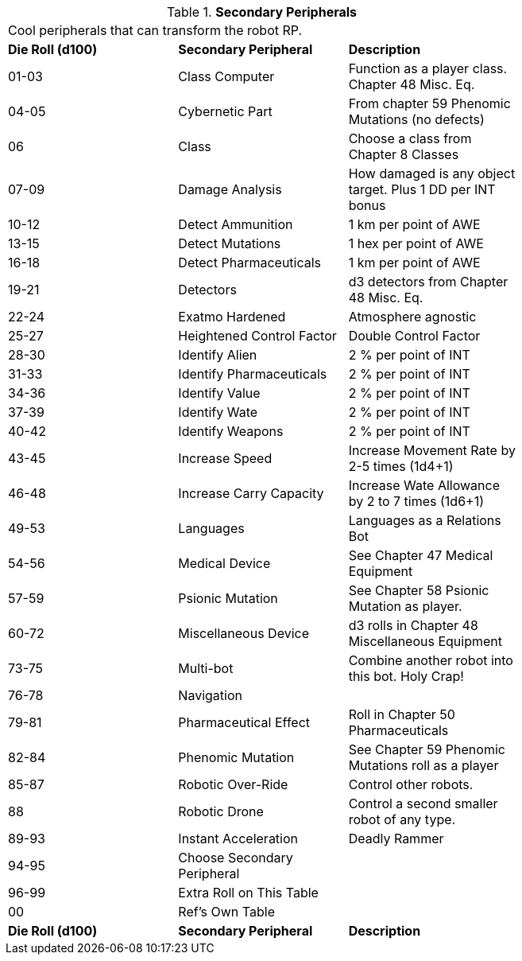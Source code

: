 // Table 11.3.22 Secondary Peripherals
.*Secondary Peripherals*
[width="75%",cols="3*^",frame="all", stripes="even"]
|===
3+<|Cool peripherals that can transform the robot RP.
s|Die Roll (d100) 
s|Secondary Peripheral
s|Description

|01-03
|Class Computer
|Function as a player class. Chapter 48 Misc. Eq.

|04-05
|Cybernetic Part
|From chapter 59 Phenomic Mutations (no defects)

|06
|Class
|Choose a class from Chapter 8 Classes

|07-09
|Damage Analysis 
|How damaged is any object target. Plus 1 DD per INT bonus

|10-12
|Detect Ammunition
|1 km per point of AWE

|13-15
|Detect Mutations
|1 hex per point of AWE

|16-18
|Detect Pharmaceuticals
|1 km per point of AWE

|19-21
|Detectors
|d3 detectors from Chapter 48 Misc. Eq.

|22-24
|Exatmo Hardened
|Atmosphere agnostic

|25-27
|Heightened Control Factor
|Double Control Factor

|28-30
|Identify Alien
|2 % per point of INT

|31-33
|Identify Pharmaceuticals
|2 % per point of INT

|34-36
|Identify Value
|2 % per point of INT

|37-39
|Identify Wate
|2 % per point of INT

|40-42
|Identify Weapons
|2 % per point of INT

|43-45
|Increase Speed
|Increase Movement Rate by 2-5 times (1d4+1)

|46-48
|Increase Carry Capacity
|Increase Wate Allowance by 2 to 7 times (1d6+1)

|49-53
|Languages
|Languages as a Relations Bot

|54-56
|Medical Device
|See Chapter 47 Medical Equipment

|57-59
|Psionic Mutation
|See Chapter 58 Psionic Mutation as player.

|60-72
|Miscellaneous Device
|d3 rolls in Chapter 48 Miscellaneous Equipment

|73-75
|Multi-bot
|Combine another robot into this bot. Holy Crap!

|76-78
|Navigation
|

|79-81
|Pharmaceutical Effect
|Roll in Chapter 50 Pharmaceuticals

|82-84
|Phenomic Mutation
|See Chapter 59 Phenomic Mutations roll as a player

|85-87
|Robotic Over-Ride
|Control other robots.

|88
|Robotic Drone
|Control a second smaller robot of any type.

|89-93
|Instant Acceleration
|Deadly Rammer

|94-95
|Choose Secondary Peripheral
|

|96-99
|Extra Roll on This Table
|

|00
|Ref's Own Table
|

s|Die Roll (d100) 
s|Secondary Peripheral
s|Description


|===
